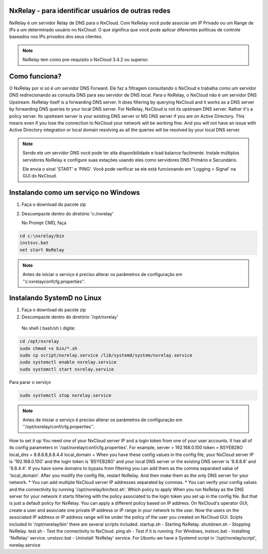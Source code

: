 NxRelay - para identificar usuários de outras redes
^^^^^^^^^^^^^^^^^^^^^^^^^^^^^^^^^^^^^^^^^^^^^^^^^^^

NxRelay é um servidor Relay de DNS para o NxCloud. Com NxRelay você pode associar um IP Privado ou um Range de IPs a um determinado usuário no NxCloud. O que significa que você pode aplicar diferentes políticas de controle baseados nos IPs privados dos seus clientes.

.. note::

   NxRelay tem como pre-requisito o NxCloud 3.4.2 ou superior.

Como funciona?
^^^^^^^^^^^^^^^


O NxRelay por si só é um servidor DNS Forward. Ele faz a filtragem consultando o NxCloud e trabalha como um servidor DNS redirecionando as consulta DNS para seu servidor de DNS local. Para o NxRelay, o NxCloud não é um servidor DNS Upstream.
NxRelay itself is a forwarding DNS server. It does filtering by querying NxCloud and it works as a DNS server by forwarding DNS queries to your local DNS server. For NxRelay, NxCloud is not its upstream DNS server. Rather it's a policy server. Its upstream server is your existing DNS server or MS DNS server if you are on Active Directory. This means even if you lose the connection to NxCloud your network will be working fine. And you will not have an issue with Active Directory integration or local domain resolving as all the queries will be resolved by your local DNS server.

.. note::
   
   Sendo ele um servidor DNS você pode ter alta disponibilidade e load balance facilmente. Instale múltiplos servidores NxRelay e configure suas estações usando eles como servidores DNS Primário e Secundário.

   Ele envia o sinal 'START' e 'PING'. Você pode verificar se ele está funcionando em 'Logging > Signal' na GUI do NxCloud.


Instalando como um serviço no Windows
^^^^^^^^^^^^^^^^^^^^^^^^^^^^^^^^^^^^^^

1. Faça o download do pacote zip
2. Descompacte dentro do diretório 'c:/nxrelay'

   No Prompt CMD, faça

.. code-block:: powershell 

    cd c:\nxrelay/bin
    instsvc.bat
    net start NxRelay
    
.. note::
  
   Antes de iniciar o serviço é preciso alterar os parâmetros de configuração em ''c:\nxrelay\conf\cfg.properties''.


Instalando SystemD no Linux
^^^^^^^^^^^^^^^^^^^^^^^^^^^^
1. Faça o download do pacote zip
2. Descompacte dentro do diretório '/opt/nxrelay'

  No shell ( bash/sh ) digite:

.. code-block:: bash

    cd /opt/nxrelay
    sudo chmod +x bin/*.sh
    sudo cp script/nxrelay.service /lib/systemd/system/nxrelay.service
    sudo systemctl enable nxrelay.service
    sudo systemctl start nxrelay.service

Para parar o serviço

.. code-block:: bash

    sudo systemctl stop nxrelay.service

.. note::

   Antes de iniciar o serviço é preciso alterar os parâmetros de configuração em ''/opt/nxrelay/conf/cfg.properties''.


How to set it up
You need one of your NxCloud server IP and a login token from one of your user accounts. It has all of its config parameters in '/opt/nxrelay/conf/cfg.properties'.
For example,
server = 192.168.0.100
token = BSYEB28O
local_dns = 8.8.8.8,8.8.4.4
local_domain =
When you have these config values in the config file, your NxCloud server IP is '192.168.0.100' and the login token is 'BSYEB28O' and your local DNS server or the existing DNS server is '8.8.8.8' and '8.8.4.4'. If you have some domains to bypass from filtering you can add them as the comma separated value of 'local_domain'.
After you modify the config file, restart NxRelay. And then make them as the only DNS server for your network.
* You can add multiple NxCloud server IP addresses separated by commas.
* You can verify your config values and the connectivity by running '/opt/nxrelay/bin/test.sh'.
Which policy to apply
When you run NxRelay as the DNS server for your network it starts filtering with the policy associated to the login token you set up in the config file. But that is just a default policy for NxRelay. You can apply a different policy based on IP address. On NxCloud's operator GUI, create a user and associate one private IP address or IP range in your network to the user. Now the users on the associated IP address or IP address range will be under the policy of the user you created on NxCloud GUI.
Scipts included
In '/opt/nxrelay/bin' there are several scripts included.
startup.sh - Starting NxRelay.
shutdown.sh - Stopping NxRelay.
test.sh - Test the connectivity to NxCloud.
ping.sh - Test if it is running.
For Windows,
instsvc.bat - Installing 'NxRelay' service.
unstsvc.bat - Uninstall 'NxRelay' service.
For Ubuntu we have a Systemd script in '/opt/nxrelay/script',
nxrelay.service
